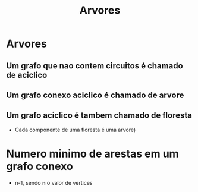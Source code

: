 #+title: Arvores


* Arvores
** Um grafo que *nao contem circuitos* é chamado de aciclico

** Um grafo *conexo aciclico* é chamado de arvore

** Um *grafo aciclico* é tambem chamado de floresta
   - Cada componente de uma floresta é uma arvore)

* Numero minimo de arestas em um grafo conexo
  - n-1, sendo *n* o valor de vertices
